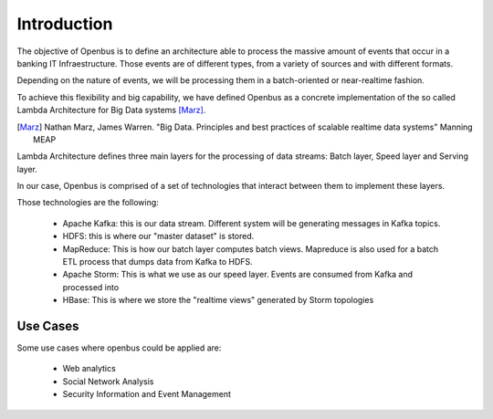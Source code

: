 Introduction
============

The objective of Openbus is to define an architecture able to process the massive amount of events that occur in a banking IT Infraestructure.
Those events are of different types, from a variety of sources and with different formats.

Depending on the nature of events, we will be processing them in a batch-oriented or near-realtime fashion.

To achieve this flexibility and big capability, we have defined Openbus as a concrete implementation of the so called Lambda Architecture for Big Data systems [Marz]_.

.. [Marz] Nathan Marz, James Warren. "Big Data. Principles and best practices of scalable realtime data systems" Manning MEAP

Lambda Architecture defines three main layers for the processing of data streams: Batch layer, Speed layer and Serving layer.

.. image:: /images/lambda_architecture.png

In our case, Openbus is comprised of a set of technologies that interact between them to implement these layers.

Those technologies are the following:

  - Apache Kafka: this is our data stream. Different system will be generating messages in Kafka topics.
  - HDFS: this is where our "master dataset" is stored.
  - MapReduce: This is how our batch layer computes batch views. Mapreduce is also used for a batch ETL process that dumps data from Kafka to HDFS.
  - Apache Storm: This is what we use as our speed layer. Events are consumed from Kafka and processed into 
  - HBase: This is where we store the "realtime views" generated by Storm topologies

Use Cases
---------

Some use cases where openbus could be applied are:

  - Web analytics
  - Social Network Analysis
  - Security Information and Event Management






